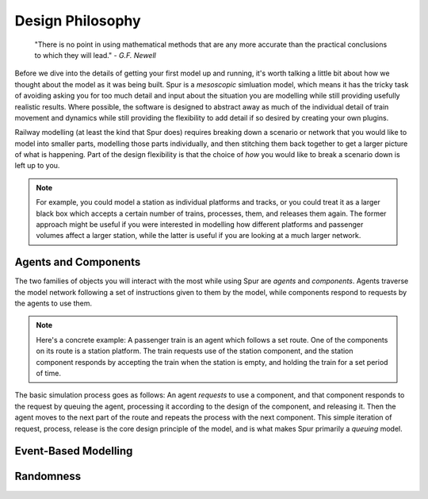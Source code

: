 Design Philosophy
=================

    "There is no point in using mathematical methods that are any more accurate than the practical conclusions to which they will lead." 
    - *G.F. Newell*

Before we dive into the details of getting your first model up and running, it's worth talking a little bit about how we thought about the model as it was being built. Spur is a *mesoscopic* simluation model, which means it has the tricky task of avoiding asking you for too much detail and input about the situation you are modelling while still providing usefully realistic results. Where possible, the software is designed to abstract away as much of the individual detail of train movement and dynamics while still providing the flexibility to add detail if so desired by creating your own plugins.

Railway modelling (at least the kind that Spur does) requires breaking down a scenario or network that you would like to model into smaller parts, modelling those parts individually, and then stitching them back together to get a larger picture of what is happening. Part of the design flexibility is that the choice of *how* you would like to break a scenario down is left up to you.

.. note::
    For example, you could model a station as individual platforms and tracks, or you could treat it as a larger black box which accepts a certain number of trains, processes, them, and releases them again. The former approach might be useful if you were interested in modelling how different platforms and passenger volumes affect a larger station, while the latter is useful if you are looking at a much larger network.

Agents and Components
#####################

The two families of objects you will interact with the most while using Spur are `agents` and `components`. Agents traverse the model network following a set of instructions given to them by the model, while components respond to requests by the agents to use them. 

.. note::
    Here's a concrete example: A passenger train is an agent which follows a set route. One of the components on its route is a station platform. The train requests use of the station component, and the station component responds by accepting the train when the station is empty, and holding the train for a set period of time.

The basic simulation process goes as follows: An agent *requests* to use a component, and that component responds to the request by queuing the agent, processing it according to the design of the component, and releasing it. Then the agent moves to the next part of the route and repeats the process with the next component. This simple iteration of request, process, release is the core design principle of the model, and is what makes Spur primarily a *queuing* model.

Event-Based Modelling
#####################


Randomness
##########